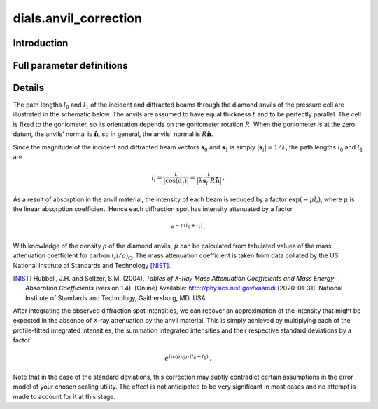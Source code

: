 dials.anvil_correction
======================

Introduction
------------

.. python_string:: dials.command_line.anvil_correction.help_message

Full parameter definitions
--------------------------

.. phil:: dials.command_line.anvil_correction.phil_scope
   :expert-level: 2
   :attributes-level: 2

Details
-------

The path lengths :math:`l_0` and :math:`l_1` of the incident and diffracted beams through the diamond anvils of the pressure cell are illustrated in the schematic below.
The anvils are assumed to have equal thickness :math:`t` and to be perfectly parallel.
The cell is fixed to the goniometer, so its orientation depends on the goniometer rotation :math:`R`.
When the goniometer is at the zero datum, the anvils' normal is :math:`\mathbf{\hat{n}}`, so in general, the anvils' normal is :math:`R\mathbf{\hat{n}}`.

.. image:: /figures/diamond_anvil_cell.svg
  :width: 600
  :alt: Schematic of a diamond anvil cell diffraction measurement.

Since the magnitude of the incident and diffracted beam vectors :math:`\mathbf{s}_0` and :math:`\mathbf{s}_1` is simply :math:`\left|\mathbf{s}_i\right| = 1/\lambda`, the path lengths :math:`l_0` and :math:`l_1` are

.. math::
  l_i = \frac{t}{\left|\cos{\left(\alpha_i\right)}\right|} = \frac{t}{\left|\lambda\mathbf{s}_i \cdot R\mathbf{\hat{n}}\right|} \,\text.

As a result of absorption in the anvil material, the intensity of each beam is reduced by a factor :math:`\exp{\left(-\mu l_i\right)}`, where :math:`\mu` is the linear absorption coefficient.
Hence each diffraction spot has intensity attenuated by a factor

.. math::
  e^{-\mu\left(l_0 + l_1\right)}\text.

With knowledge of the density :math:`\rho` of the diamond anvils, :math:`\mu` can be calculated from tabulated values of the mass attenuation coefficient for carbon :math:`\left(\mu/\rho\right)_\text{C}`.
The mass attenuation coefficient is taken from data collated by the US National Institute of Standards and Technology [NIST]_.

.. [NIST] Hubbell, J.H. and Seltzer, S.M. (2004), *Tables of X-Ray Mass Attenuation Coefficients and Mass Energy-Absorption Coefficients* (version 1.4). [Online] Available: http://physics.nist.gov/xaamdi [2020-01-31]. National Institute of Standards and Technology, Gaithersburg, MD, USA.

After integrating the observed diffraction spot intensities, we can recover an approximation of the intensity that might be expected in the absence of X-ray attenuation by the anvil material.
This is simply achieved by multiplying each of the profile-fitted integrated intensities, the summation integrated intensities and their respective standard deviations by a factor

.. math::
  e^{\left(\mu/\rho\right)_\text{C}\,\rho\,\left(l_0 + l_1\right)}\text.

Note that in the case of the standard deviations, this correction may subtly contradict certain assumptions in the error model of your chosen scaling utility.
The effect is not anticipated to be very significant in most cases and no attempt is made to account for it at this stage.
